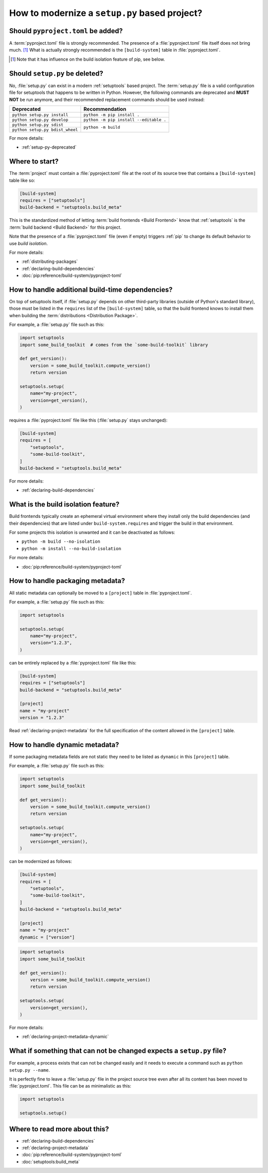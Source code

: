 .. _modernize-setup-py-project:


==============================================
How to modernize a ``setup.py`` based project?
==============================================


Should ``pyproject.toml`` be added?
===================================

A :term:`pyproject.toml` file is strongly recommended.
The presence of a :file:`pyproject.toml` file itself does not bring much. [#]_
What is actually strongly recommended is the ``[build-system]`` table in :file:`pyproject.toml`.

.. [#] Note that it has influence on the build isolation feature of pip,
    see below.


Should ``setup.py`` be deleted?
===============================

No, :file:`setup.py` can exist in a modern :ref:`setuptools` based project.
The :term:`setup.py` file is a valid configuration file for setuptools
that happens to be written in Python.
However, the following commands are deprecated and **MUST NOT** be run anymore,
and their recommended replacement commands should be used instead:

+---------------------------------+----------------------------------------+
| Deprecated                      | Recommendation                         |
+=================================+========================================+
| ``python setup.py install``     | ``python -m pip install .``            |
+---------------------------------+----------------------------------------+
| ``python setup.py develop``     | ``python -m pip install --editable .`` |
+---------------------------------+----------------------------------------+
| ``python setup.py sdist``       | ``python -m build``                    |
+---------------------------------+                                        |
| ``python setup.py bdist_wheel`` |                                        |
+---------------------------------+----------------------------------------+


For more details:

* :ref:`setup-py-deprecated`


Where to start?
===============

The :term:`project` must contain a :file:`pyproject.toml` file at the root of its source tree
that contains a ``[build-system]`` table like so:

.. code:: toml

    [build-system]
    requires = ["setuptools"]
    build-backend = "setuptools.build_meta"


This is the standardized method of letting :term:`build frontends <Build Frontend>` know
that :ref:`setuptools` is the :term:`build backend <Build Backend>` for this project.

Note that the presence of a :file:`pyproject.toml` file (even if empty)
triggers :ref:`pip` to change its default behavior to use *build isolation*.

For more details:

* :ref:`distributing-packages`
* :ref:`declaring-build-dependencies`
* :doc:`pip:reference/build-system/pyproject-toml`


How to handle additional build-time dependencies?
=================================================

On top of setuptools itself,
if :file:`setup.py` depends on other third-party libraries (outside of Python's standard library),
those must be listed in the ``requires`` list of the ``[build-system]`` table,
so that the build frontend knows to install them
when building the :term:`distributions <Distribution Package>`.

For example, a :file:`setup.py` file such as this:

.. code:: python

    import setuptools
    import some_build_toolkit  # comes from the `some-build-toolkit` library

    def get_version():
        version = some_build_toolkit.compute_version()
        return version

    setuptools.setup(
        name="my-project",
        version=get_version(),
    )


requires a :file:`pyproject.toml` file like this (:file:`setup.py` stays unchanged):

.. code:: toml

    [build-system]
    requires = [
        "setuptools",
        "some-build-toolkit",
    ]
    build-backend = "setuptools.build_meta"


For more details:

* :ref:`declaring-build-dependencies`


What is the build isolation feature?
====================================

Build frontends typically create an ephemeral virtual environment
where they install only the build dependencies (and their dependencies)
that are listed under ``build-system.requires``
and trigger the build in that environment.

For some projects this isolation is unwanted and it can be deactivated as follows:

* ``python -m build --no-isolation``
* ``python -m install --no-build-isolation``

For more details:

* :doc:`pip:reference/build-system/pyproject-toml`


How to handle packaging metadata?
=================================

All static metadata can optionally be moved to a ``[project]`` table in :file:`pyproject.toml`.

For example, a :file:`setup.py` file such as this:

.. code:: python

    import setuptools

    setuptools.setup(
        name="my-project",
        version="1.2.3",
    )


can be entirely replaced by a :file:`pyproject.toml` file like this:

.. code:: toml

    [build-system]
    requires = ["setuptools"]
    build-backend = "setuptools.build_meta"

    [project]
    name = "my-project"
    version = "1.2.3"


Read :ref:`declaring-project-metadata` for the full specification
of the content allowed in the ``[project]`` table.


How to handle dynamic metadata?
===============================

If some packaging metadata fields are not static
they need to be listed as ``dynamic`` in this ``[project]`` table.

For example, a :file:`setup.py` file such as this:

.. code:: python

    import setuptools
    import some_build_toolkit

    def get_version():
        version = some_build_toolkit.compute_version()
        return version

    setuptools.setup(
        name="my-project",
        version=get_version(),
    )


can be modernized as follows:

.. code:: toml

    [build-system]
    requires = [
        "setuptools",
        "some-build-toolkit",
    ]
    build-backend = "setuptools.build_meta"

    [project]
    name = "my-project"
    dynamic = ["version"]


.. code:: python

    import setuptools
    import some_build_toolkit

    def get_version():
        version = some_build_toolkit.compute_version()
        return version

    setuptools.setup(
        version=get_version(),
    )


For more details:

* :ref:`declaring-project-metadata-dynamic`


What if something that can not be changed expects a ``setup.py`` file?
======================================================================

For example, a process exists that can not be changed easily
and it needs to execute a command such as ``python setup.py --name``.

It is perfectly fine to leave a :file:`setup.py` file in the project source tree
even after all its content has been moved to :file:`pyproject.toml`.
This file can be as minimalistic as this:

.. code:: python

    import setuptools

    setuptools.setup()


Where to read more about this?
==============================

* :ref:`declaring-build-dependencies`
* :ref:`declaring-project-metadata`
* :doc:`pip:reference/build-system/pyproject-toml`
* :doc:`setuptools:build_meta`
